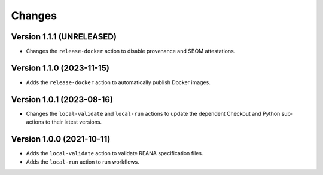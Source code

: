 Changes
=======

Version 1.1.1 (UNRELEASED)
--------------------------

- Changes the ``release-docker`` action to disable provenance and SBOM attestations.

Version 1.1.0 (2023-11-15)
--------------------------

- Adds the ``release-docker`` action to automatically publish Docker images.


Version 1.0.1 (2023-08-16)
--------------------------

- Changes the ``local-validate`` and ``local-run`` actions to update the dependent Checkout and Python sub-actions to their latest versions.

Version 1.0.0 (2021-10-11)
--------------------------

- Adds the ``local-validate`` action to validate REANA specification files.
- Adds the ``local-run`` action to run workflows.
